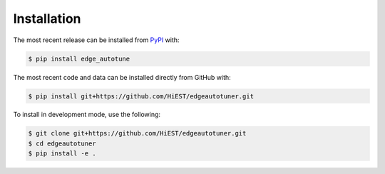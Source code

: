 Installation
============
The most recent release can be installed from
`PyPI <https://pypi.org/project/edge_autotune>`_ with:

.. code-block:: shell

    $ pip install edge_autotune

The most recent code and data can be installed directly from GitHub with:

.. code-block:: shell

    $ pip install git+https://github.com/HiEST/edgeautotuner.git

To install in development mode, use the following:

.. code-block:: shell

    $ git clone git+https://github.com/HiEST/edgeautotuner.git
    $ cd edgeautotuner
    $ pip install -e .

